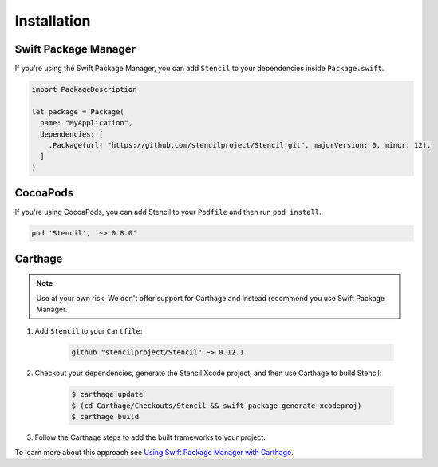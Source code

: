 Installation
============

Swift Package Manager
---------------------

If you're using the Swift Package Manager, you can add ``Stencil`` to your
dependencies inside ``Package.swift``.

.. code-block:: swift

    import PackageDescription

    let package = Package(
      name: "MyApplication",
      dependencies: [
        .Package(url: "https://github.com/stencilproject/Stencil.git", majorVersion: 0, minor: 12),
      ]
    )

CocoaPods
---------

If you're using CocoaPods, you can add Stencil to your ``Podfile`` and then run
``pod install``.

.. code-block:: ruby

    pod 'Stencil', '~> 0.8.0'

Carthage
--------

.. note:: Use at your own risk. We don't offer support for Carthage and instead recommend you use Swift Package Manager.

1) Add ``Stencil`` to your ``Cartfile``:

    .. code-block:: text

        github "stencilproject/Stencil" ~> 0.12.1

2) Checkout your dependencies, generate the Stencil Xcode project, and then use Carthage to build Stencil:

    .. code-block:: shell

        $ carthage update
        $ (cd Carthage/Checkouts/Stencil && swift package generate-xcodeproj)
        $ carthage build

3) Follow the Carthage steps to add the built frameworks to your project.

To learn more about this approach see `Using Swift Package Manager with Carthage <https://fuller.li/posts/using-swift-package-manager-with-carthage/>`_.

